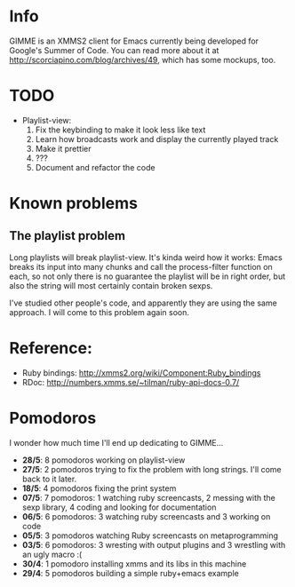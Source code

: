 * Info


  GIMME is an XMMS2 client for Emacs currently being developed for
  Google's Summer of Code. You can read more about it at
  http://scorciapino.com/blog/archives/49, which has some mockups, too.



* TODO

  - Playlist-view:
    1. Fix the keybinding to make it look less like text
    2. Learn how broadcasts work and display the currently played track
    3. Make it prettier
    4. ???
    5. Document and refactor the code


* Known problems

** The playlist problem

   Long playlists will break playlist-view. It's kinda weird how it
   works: Emacs breaks its input into many chunks and call the
   process-filter function on each, so not only there is no guarantee
   the playlist will be in right order, but also the string will most
   certainly contain broken sexps.

   I've studied other people's code, and apparently they are using the
   same approach. I will come to this problem again soon.

* Reference:
  - Ruby bindings: http://xmms2.org/wiki/Component:Ruby_bindings
  - RDoc: http://numbers.xmms.se/~tilman/ruby-api-docs-0.7/

* Pomodoros

  I wonder how much time I'll end up dedicating to GIMME...

  - **28/5**: 8 pomodoros working on playlist-view
  - **27/5**: 2 pomodoros trying to fix the problem with long strings. I'll come back to it later.
  - **18/5**: 4 pomodoros fixing the print system
  - **07/5**: 7 pomodoros: 1 watching ruby screencasts, 2 messing with the sexp library, 4 coding and looking for documentation
  - **06/5**: 6 pomodoros: 3 watching ruby screencasts and 3 working on code
  - **05/5**: 3 pomodoros watching Ruby screencasts on metaprogramming
  - **03/5**: 6 pomodoros: 3 wresting with output plugins and 3 wrestling with an ugly macro :(
  - **30/4**: 1 pomodoro installing xmms and its libs in this machine
  - **29/4**: 5 pomodoros building a simple ruby+emacs example

